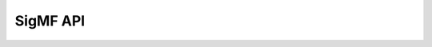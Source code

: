 =========
SigMF API
=========

.. autosummary::
   :toctree: _autosummary
   :template: custom-module-template.rst
   :recursive:

   sigmf
